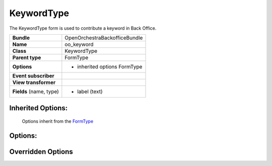 ===========
KeywordType
===========


The KeywordType form is used to contribute a keyword in Back Office.

+-----------------------------------+-----------------------------------+
| **Bundle**                        | OpenOrchestraBackofficeBundle     |
+-----------------------------------+-----------------------------------+
| **Name**                          | oo_keyword                        |
+-----------------------------------+-----------------------------------+
| **Class**                         | KeywordType                       |
|                                   |                                   |
+-----------------------------------+-----------------------------------+
| **Parent type**                   | FormType                          |
|                                   |                                   |
+-----------------------------------+-----------------------------------+
| **Options**                       |  * inherited options FormType     |
|                                   |                                   |
|                                   |                                   |
+-----------------------------------+-----------------------------------+
| **Event subscriber**              |                                   |
|                                   |                                   |
+-----------------------------------+-----------------------------------+
| **View transformer**              |                                   |
|                                   |                                   |
+-----------------------------------+-----------------------------------+
| **Fields** (name, type)           | * label       (text)              |
|                                   |                                   |
|                                   |                                   |
|                                   |                                   |
+-----------------------------------+-----------------------------------+


Inherited Options:
==================

 Options inherit from the `FormType <http://symfony.com/doc/current/reference/forms/types/form.html>`_


Options:
========



Overridden Options
==================
